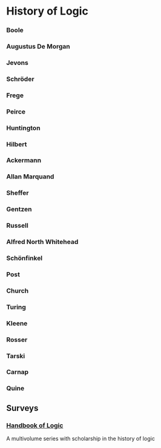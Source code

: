 * History of Logic

*** Boole
*** Augustus De Morgan
*** Jevons
*** Schröder
*** Frege
*** Peirce
*** Huntington
*** Hilbert
*** Ackermann
*** Allan Marquand
*** Sheffer
*** Gentzen
*** Russell
*** Alfred North Whitehead
*** Schönfinkel
*** Post
*** Church
*** Turing
*** Kleene
*** Rosser
*** Tarski
*** Carnap
*** Quine

** Surveys
*** [[https://www.elsevier.com/books/book-series/handbook-of-the-history-of-logic][Handbook of Logic]]
A multivolume series with scholarship in the history of logic
